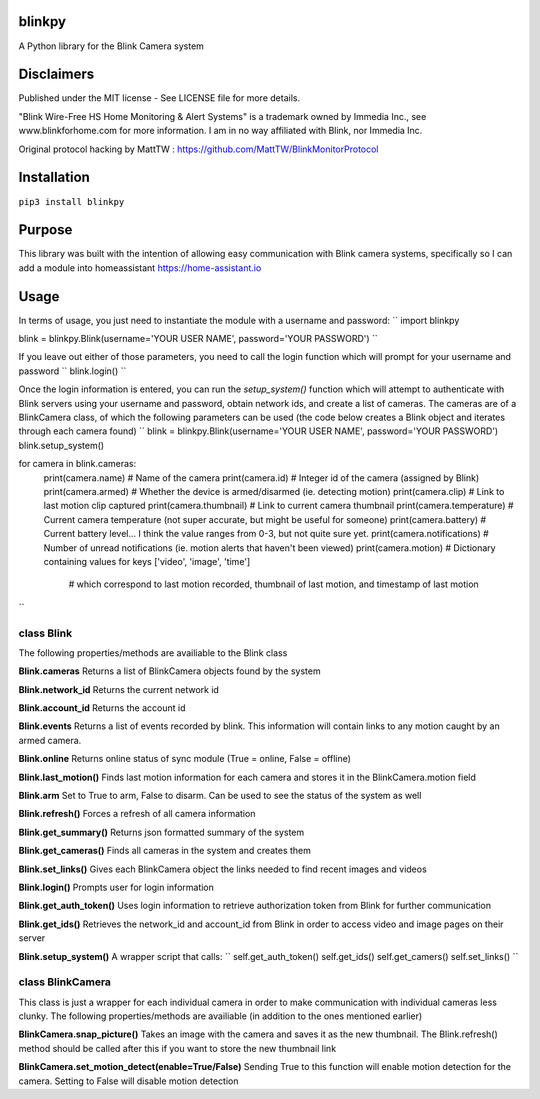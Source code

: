 **blinkpy**
============
A Python library for the Blink Camera system

**Disclaimers**
===============
Published under the MIT license - See LICENSE file for more details.

"Blink Wire-Free HS Home Monitoring & Alert Systems" is a trademark owned by Immedia Inc., see www.blinkforhome.com for more information.
I am in no way affiliated with Blink, nor Immedia Inc.

Original protocol hacking by MattTW : https://github.com/MattTW/BlinkMonitorProtocol

**Installation**
================
``pip3 install blinkpy``

**Purpose**
===========
This library was built with the intention of allowing easy communication with Blink camera systems, specifically so I can add a module into homeassistant https://home-assistant.io

**Usage**
=========
In terms of usage, you just need to instantiate the module with a username and password:
``
import blinkpy

blink = blinkpy.Blink(username='YOUR USER NAME', password='YOUR PASSWORD')
``

If you leave out either of those parameters, you need to call the login function which will prompt for your username and password
``
blink.login()
``

Once the login information is entered, you can run the `setup_system()` function which will attempt to authenticate with Blink servers using your username and password, obtain network ids, and create a list of cameras.
The cameras are of a BlinkCamera class, of which the following parameters can be used (the code below creates a Blink object and iterates through each camera found)
``
blink = blinkpy.Blink(username='YOUR USER NAME', password='YOUR PASSWORD')
blink.setup_system()

for camera in blink.cameras:
    print(camera.name)          # Name of the camera
    print(camera.id)            # Integer id of the camera (assigned by Blink)
    print(camera.armed)        # Whether the device is armed/disarmed (ie. detecting motion)
    print(camera.clip)          # Link to last motion clip captured
    print(camera.thumbnail)     # Link to current camera thumbnail
    print(camera.temperature)   # Current camera temperature (not super accurate, but might be useful for someone)
    print(camera.battery)       # Current battery level... I think the value ranges from 0-3, but not quite sure yet.
    print(camera.notifications) # Number of unread notifications (ie. motion alerts that haven't been viewed)
    print(camera.motion)        # Dictionary containing values for keys ['video', 'image', 'time']
                                # which correspond to last motion recorded, thumbnail of last motion, and timestamp of last motion
``

**class Blink**
---------------
The following properties/methods are availiable to the Blink class

**Blink.cameras**
Returns a list of BlinkCamera objects found by the system

**Blink.network_id**
Returns the current network id

**Blink.account_id**
Returns the account id

**Blink.events**
Returns a list of events recorded by blink.  This information will contain links to any motion caught by an armed camera.

**Blink.online**
Returns online status of sync module (True = online, False = offline)

**Blink.last_motion()**
Finds last motion information for each camera and stores it in the BlinkCamera.motion field

**Blink.arm**
Set to True to arm, False to disarm.  Can be used to see the status of the system as well

**Blink.refresh()**
Forces a refresh of all camera information

**Blink.get_summary()**
Returns json formatted summary of the system

**Blink.get_cameras()**
Finds all cameras in the system and creates them

**Blink.set_links()**
Gives each BlinkCamera object the links needed to find recent images and videos

**Blink.login()**
Prompts user for login information

**Blink.get_auth_token()**
Uses login information to retrieve authorization token from Blink for further communication

**Blink.get_ids()**
Retrieves the network_id and account_id from Blink in order to access video and image pages on their server

**Blink.setup_system()**
A wrapper script that calls:
``
self.get_auth_token()
self.get_ids()
self.get_camers()
self.set_links()
``

**class BlinkCamera**
---------------------
This class is just a wrapper for each individual camera in order to make communication with individual cameras less clunky.  The following properties/methods are availiable (in addition to the ones mentioned earlier)

**BlinkCamera.snap_picture()**
Takes an image with the camera and saves it as the new thumbnail.  The Blink.refresh() method should be called after this if you want to store the new thumbnail link

**BlinkCamera.set_motion_detect(enable=True/False)**
Sending True to this function will enable motion detection for the camera.  Setting to False will disable motion detection








